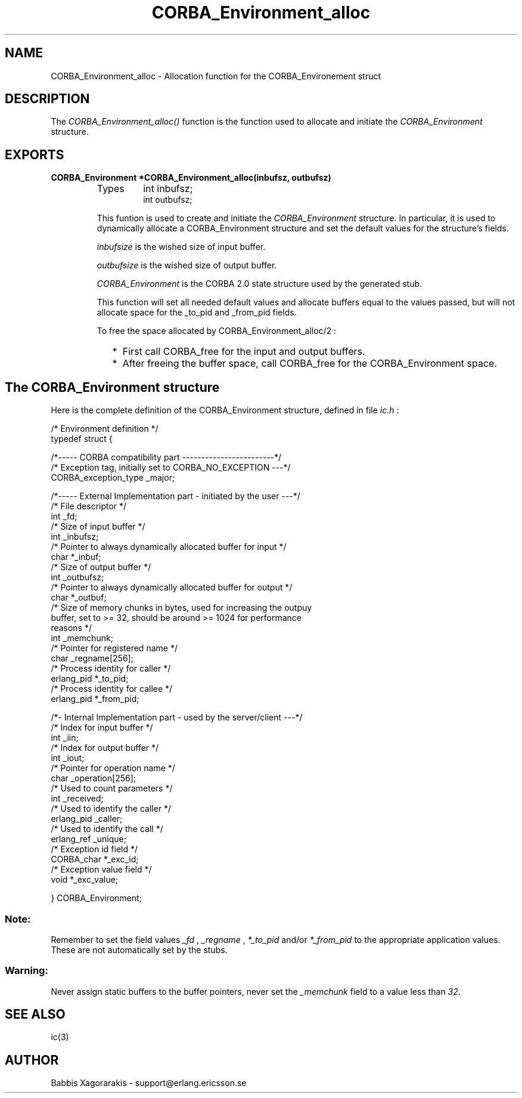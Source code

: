 .TH CORBA_Environment_alloc 3 "ic  4.0.5" "Ericsson Utvecklings AB" "C LIBRARY FUNCTIONS"
.SH NAME
CORBA_Environment_alloc \- Allocation function for the CORBA_Environement struct
.SH DESCRIPTION
.LP
The \fICORBA_Environment_alloc()\fR function is the function used to allocate and initiate the \fICORBA_Environment\fR structure\&.

.SH EXPORTS
.LP
.B
CORBA_Environment *CORBA_Environment_alloc(inbufsz, outbufsz)
.br
.RS
.TP
Types
int inbufsz;
.br
int outbufsz;
.br
.RE
.RS
.LP
This funtion is used to create and initiate the \fICORBA_Environment\fR structure\&. In particular, it is used to dynamically allocate a CORBA_Environment structure and set the default values for the structure\&'s fields\&. 
.LP
\fIinbufsize\fR is the wished size of input buffer\&.
.LP
\fIoutbufsize\fR is the wished size of output buffer\&.
.LP
\fICORBA_Environment\fR is the CORBA 2\&.0 state structure used by the generated stub\&.
.LP
This function will set all needed default values and allocate buffers equal to the values passed, but will not allocate space for the _to_pid and _from_pid fields\&.
.LP
To free the space allocated by CORBA_Environment_alloc/2 :
.RS 2
.TP 2
*
First call CORBA_free for the input and output buffers\&. 
.TP 2
*
After freeing the buffer space, call CORBA_free for the CORBA_Environment space\&. 
.RE
.RE
.SH The CORBA_Environment structure
.LP
Here is the complete definition of the CORBA_Environment structure, defined in file \fIic\&.h\fR : 

.nf
/* Environment definition */
typedef struct {

  /*----- CORBA compatibility part ------------------------*/
  /* Exception tag, initially set to CORBA_NO_EXCEPTION ---*/
  CORBA_exception_type   _major;          

  /*----- External Implementation part - initiated by the user ---*/
  /* File descriptor                                              */
  int                    _fd;             
  /* Size of input buffer                                         */
  int                    _inbufsz;        
  /* Pointer to always dynamically allocated buffer for input     */
  char                  *_inbuf;         
  /* Size of output buffer                                        */
  int                    _outbufsz;       
  /* Pointer to always dynamically allocated buffer for output    */ 
  char                  *_outbuf;        
 /* Size of memory chunks in bytes, used for increasing the outpuy
    buffer, set to >= 32, should be around >= 1024 for performance
    reasons                                                       */ 
 int                    _memchunk;       
 /* Pointer for registered name                                   */
  char                   _regname[256];   
 /* Process identity for caller                                   */
  erlang_pid            *_to_pid;         
  /* Process identity for callee                                  */ 
  erlang_pid            *_from_pid;      

  /*- Internal Implementation part - used by the server/client ---*/
  /* Index for input buffer                                       */
  int                    _iin;            
  /* Index for output buffer                                      */
  int                    _iout;          
  /* Pointer for operation name                                   */
  char                   _operation[256];
   /* Used to count parameters                                    */
  int                    _received;      
  /* Used to identify the caller                                  */
  erlang_pid             _caller;        
 /* Used to identify the call                                     */
  erlang_ref             _unique;         
  /* Exception id field                                           */
  CORBA_char            *_exc_id;        
  /* Exception value field                                        */
   void                  *_exc_value;           

  
} CORBA_Environment;
.fi
.SS Note:
.LP
Remember to set the field values \fI _fd \fR, \fI _regname \fR, \fI *_to_pid \fR and/or \fI *_from_pid \fR to the appropriate application values\&. These are not automatically set by the stubs\&. 

.SS Warning:
.LP
Never assign static buffers to the buffer pointers, never set the \fI_memchunk\fR field to a value less than \fI32\fR\&. 

.SH SEE ALSO
.LP
ic(3) 
.SH AUTHOR
.nf
Babbis Xagorarakis - support@erlang.ericsson.se
.fi
